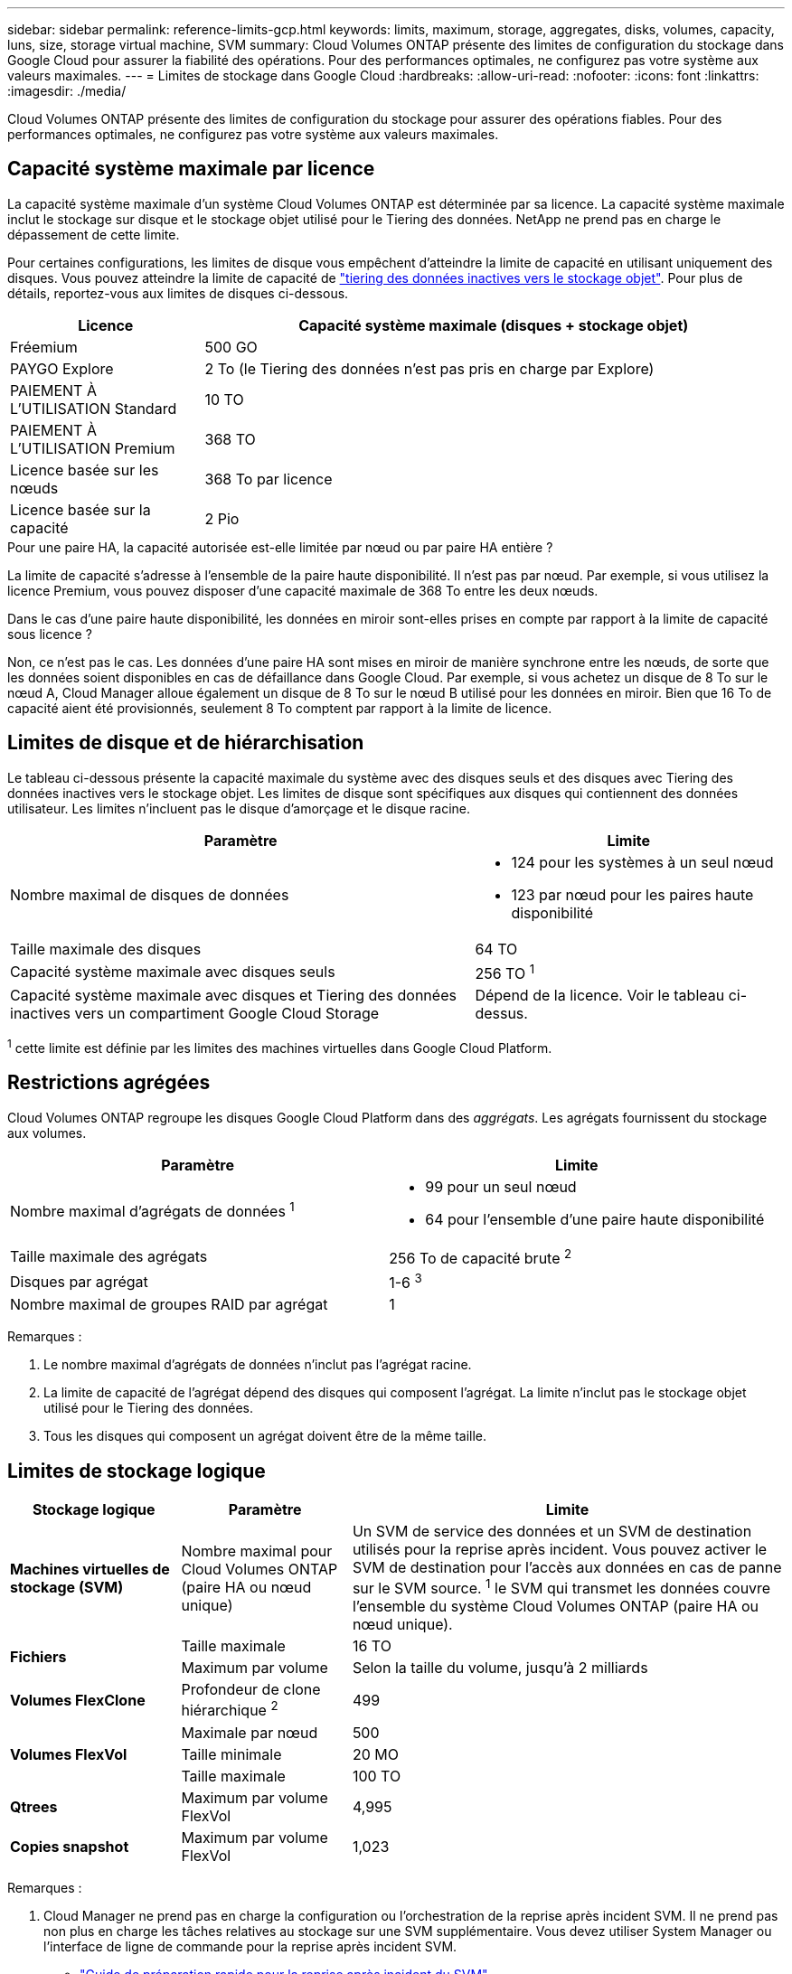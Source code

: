 ---
sidebar: sidebar 
permalink: reference-limits-gcp.html 
keywords: limits, maximum, storage, aggregates, disks, volumes, capacity, luns, size, storage virtual machine, SVM 
summary: Cloud Volumes ONTAP présente des limites de configuration du stockage dans Google Cloud pour assurer la fiabilité des opérations. Pour des performances optimales, ne configurez pas votre système aux valeurs maximales. 
---
= Limites de stockage dans Google Cloud
:hardbreaks:
:allow-uri-read: 
:nofooter: 
:icons: font
:linkattrs: 
:imagesdir: ./media/


[role="lead"]
Cloud Volumes ONTAP présente des limites de configuration du stockage pour assurer des opérations fiables. Pour des performances optimales, ne configurez pas votre système aux valeurs maximales.



== Capacité système maximale par licence

La capacité système maximale d'un système Cloud Volumes ONTAP est déterminée par sa licence. La capacité système maximale inclut le stockage sur disque et le stockage objet utilisé pour le Tiering des données. NetApp ne prend pas en charge le dépassement de cette limite.

Pour certaines configurations, les limites de disque vous empêchent d'atteindre la limite de capacité en utilisant uniquement des disques. Vous pouvez atteindre la limite de capacité de https://docs.netapp.com/us-en/cloud-manager-cloud-volumes-ontap/concept-data-tiering.html["tiering des données inactives vers le stockage objet"^]. Pour plus de détails, reportez-vous aux limites de disques ci-dessous.

[cols="25,75"]
|===
| Licence | Capacité système maximale (disques + stockage objet) 


| Fréemium | 500 GO 


| PAYGO Explore | 2 To (le Tiering des données n'est pas pris en charge par Explore) 


| PAIEMENT À L'UTILISATION Standard | 10 TO 


| PAIEMENT À L'UTILISATION Premium | 368 TO 


| Licence basée sur les nœuds | 368 To par licence 


| Licence basée sur la capacité | 2 Pio 
|===
.Pour une paire HA, la capacité autorisée est-elle limitée par nœud ou par paire HA entière ?
La limite de capacité s'adresse à l'ensemble de la paire haute disponibilité. Il n'est pas par nœud. Par exemple, si vous utilisez la licence Premium, vous pouvez disposer d'une capacité maximale de 368 To entre les deux nœuds.

.Dans le cas d'une paire haute disponibilité, les données en miroir sont-elles prises en compte par rapport à la limite de capacité sous licence ?
Non, ce n'est pas le cas. Les données d'une paire HA sont mises en miroir de manière synchrone entre les nœuds, de sorte que les données soient disponibles en cas de défaillance dans Google Cloud. Par exemple, si vous achetez un disque de 8 To sur le nœud A, Cloud Manager alloue également un disque de 8 To sur le nœud B utilisé pour les données en miroir. Bien que 16 To de capacité aient été provisionnés, seulement 8 To comptent par rapport à la limite de licence.



== Limites de disque et de hiérarchisation

Le tableau ci-dessous présente la capacité maximale du système avec des disques seuls et des disques avec Tiering des données inactives vers le stockage objet. Les limites de disque sont spécifiques aux disques qui contiennent des données utilisateur. Les limites n'incluent pas le disque d'amorçage et le disque racine.

[cols="60,40"]
|===
| Paramètre | Limite 


| Nombre maximal de disques de données  a| 
* 124 pour les systèmes à un seul nœud
* 123 par nœud pour les paires haute disponibilité




| Taille maximale des disques | 64 TO 


| Capacité système maximale avec disques seuls | 256 TO ^1^ 


| Capacité système maximale avec disques et Tiering des données inactives vers un compartiment Google Cloud Storage | Dépend de la licence. Voir le tableau ci-dessus. 
|===
^1^ cette limite est définie par les limites des machines virtuelles dans Google Cloud Platform.



== Restrictions agrégées

Cloud Volumes ONTAP regroupe les disques Google Cloud Platform dans des _aggrégats_. Les agrégats fournissent du stockage aux volumes.

[cols="2*"]
|===
| Paramètre | Limite 


| Nombre maximal d'agrégats de données ^1^  a| 
* 99 pour un seul nœud
* 64 pour l'ensemble d'une paire haute disponibilité




| Taille maximale des agrégats | 256 To de capacité brute ^2^ 


| Disques par agrégat | 1-6 ^3^ 


| Nombre maximal de groupes RAID par agrégat | 1 
|===
Remarques :

. Le nombre maximal d'agrégats de données n'inclut pas l'agrégat racine.
. La limite de capacité de l'agrégat dépend des disques qui composent l'agrégat. La limite n'inclut pas le stockage objet utilisé pour le Tiering des données.
. Tous les disques qui composent un agrégat doivent être de la même taille.




== Limites de stockage logique

[cols="22,22,56"]
|===
| Stockage logique | Paramètre | Limite 


| *Machines virtuelles de stockage (SVM)* | Nombre maximal pour Cloud Volumes ONTAP (paire HA ou nœud unique) | Un SVM de service des données et un SVM de destination utilisés pour la reprise après incident. Vous pouvez activer le SVM de destination pour l'accès aux données en cas de panne sur le SVM source. ^1^ le SVM qui transmet les données couvre l'ensemble du système Cloud Volumes ONTAP (paire HA ou nœud unique). 


.2+| *Fichiers* | Taille maximale | 16 TO 


| Maximum par volume | Selon la taille du volume, jusqu'à 2 milliards 


| *Volumes FlexClone* | Profondeur de clone hiérarchique ^2^ | 499 


.3+| *Volumes FlexVol* | Maximale par nœud | 500 


| Taille minimale | 20 MO 


| Taille maximale | 100 TO 


| *Qtrees* | Maximum par volume FlexVol | 4,995 


| *Copies snapshot* | Maximum par volume FlexVol | 1,023 
|===
Remarques :

. Cloud Manager ne prend pas en charge la configuration ou l'orchestration de la reprise après incident SVM. Il ne prend pas non plus en charge les tâches relatives au stockage sur une SVM supplémentaire. Vous devez utiliser System Manager ou l'interface de ligne de commande pour la reprise après incident SVM.
+
** https://library.netapp.com/ecm/ecm_get_file/ECMLP2839856["Guide de préparation rapide pour la reprise après incident du SVM"^]
** https://library.netapp.com/ecm/ecm_get_file/ECMLP2839857["Guide de reprise après incident de SVM Express"^]


. La profondeur de clone hiérarchique correspond à la profondeur maximale d'une hiérarchie imbriquée de volumes FlexClone qui peut être créée à partir d'un seul volume FlexVol.




== Limites de stockage iSCSI

[cols="3*"]
|===
| Stockage iSCSI | Paramètre | Limite 


.4+| *LUN* | Maximale par nœud | 1,024 


| Nombre maximal de mappages de LUN | 1,024 


| Taille maximale | 16 TO 


| Maximum par volume | 512 


| *igroups* | Maximale par nœud | 256 


.2+| *Initiateurs* | Maximale par nœud | 512 


| Maximum par groupe initiateur | 128 


| *Sessions iSCSI* | Maximale par nœud | 1,024 


.2+| *Lifs* | Maximum par port | 1 


| Maximum par ensemble de ports | 32 


| *Porsets* | Maximale par nœud | 256 
|===
